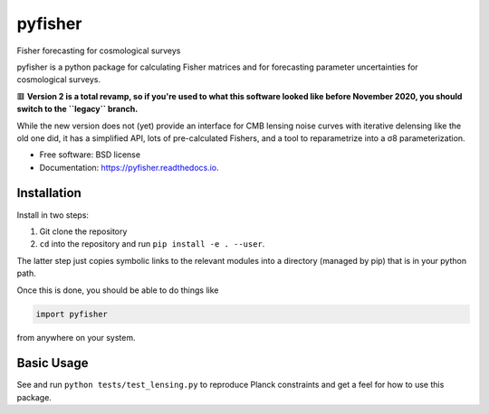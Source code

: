 ========
pyfisher
========


.. image:: https://img.shields.io/pypi/v/pyfisher.svg
        :target: https://pypi.python.org/pypi/pyfisher

.. image:: https://img.shields.io/travis/msyriac/pyfisher.svg
        :target: https://travis-ci.org/msyriac/pyfisher

.. image:: https://readthedocs.org/projects/pyfisher/badge/?version=latest
        :target: https://pyfisher.readthedocs.io/en/latest/?badge=latest
        :alt: Documentation Status

.. image:: https://coveralls.io/repos/github/msyriac/pyfisher/badge.svg?branch=master
		   :target: https://coveralls.io/github/msyriac/pyfisher?branch=master

.. image:: https://pyup.io/repos/github/msyriac/pyfisher/shield.svg
     :target: https://pyup.io/repos/github/msyriac/pyfisher/
     :alt: Updates



Fisher forecasting for cosmological surveys

pyfisher is a python package for calculating Fisher matrices and for forecasting parameter uncertainties for cosmological surveys.

🟥  **Version 2 is a total revamp, so if you're used to what this software looked like before November 2020, you should switch to the ``legacy`` branch.** 

While the new version does not (yet) provide an interface for CMB lensing noise curves with iterative
delensing like the old one did, it has a simplified API, lots of pre-calculated
Fishers, and a tool to reparametrize into a σ8  parameterization.


* Free software: BSD license
* Documentation: https://pyfisher.readthedocs.io.


Installation
------------

Install in two steps:

1. Git clone the repository
2. ``cd`` into the repository and run ``pip install -e . --user``.

The latter step just copies symbolic links to the relevant modules into a directory (managed by pip) that is in your python path.

Once this is done, you should be able to do things like

.. code-block:: python

				import pyfisher


from anywhere on your system.


Basic Usage
-----------

See and run ``python tests/test_lensing.py`` to reproduce Planck constraints and get a feel for how to use this package.


